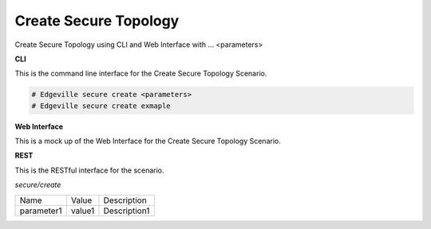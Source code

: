 .. _Scenario-Create-Secure-Topology:

Create Secure Topology
======================

Create Secure Topology using CLI and Web Interface with ... <parameters>

.. image:: Create-Secure-Topology.png


**CLI**

This is the command line interface for the Create Secure Topology Scenario.

.. code-block:: none

  # Edgeville secure create <parameters>
  # Edgeville secure create exmaple

**Web Interface**

This is a mock up of the Web Interface for the Create Secure Topology Scenario.

.. image:: Create-Secure-TopologyWeb.png

**REST**

This is the RESTful interface for the scenario.

*secure/create*

============  ========  ===================
Name          Value     Description
------------  --------  -------------------
parameter1    value1    Description1
============  ========  ===================

